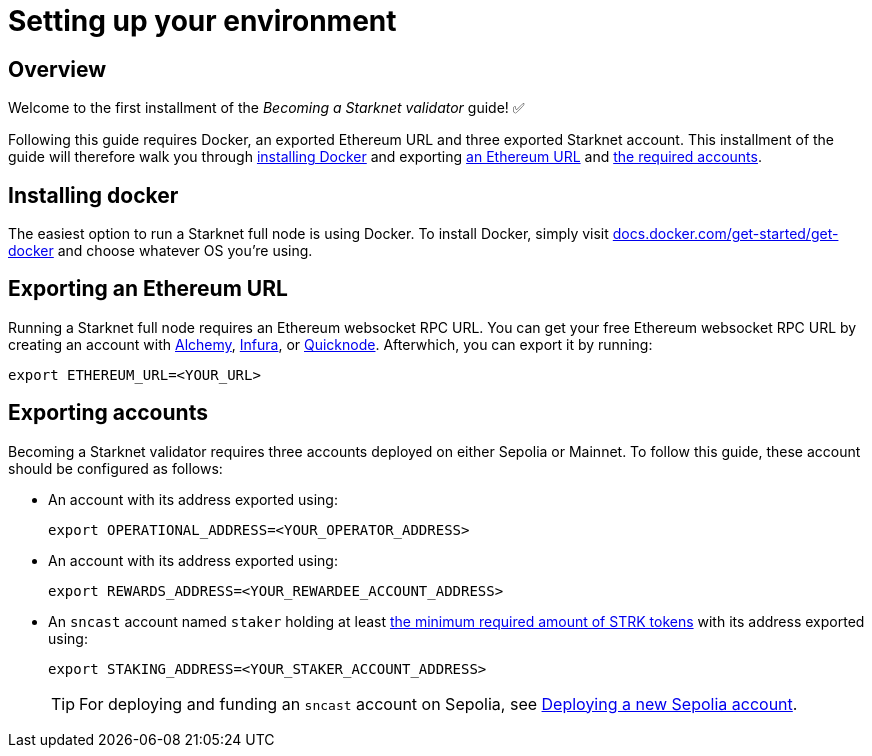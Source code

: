 = Setting up your environment

== Overview

Welcome to the first installment of the _Becoming a Starknet validator_ guide! ✅

Following this guide requires Docker, an exported Ethereum URL and three exported Starknet account. This installment of the guide will therefore walk you through xref:installing_docker[installing Docker] and exporting xref:exporting_an_ethereum URL[an Ethereum URL] and xref:exporting_accounts[the required accounts].

== Installing docker

The easiest option to run a Starknet full node is using Docker. To install Docker, simply visit https://docs.docker.com/get-started/get-docker/[docs.docker.com/get-started/get-docker^] and choose whatever OS you're using.

== Exporting an Ethereum URL

Running a Starknet full node requires an Ethereum websocket RPC URL. You can get your free Ethereum websocket RPC URL by creating an account with https://www.alchemy.com/[Alchemy^], https://www.infura.io/[Infura^], or https://www.quicknode.com/[Quicknode^]. Afterwhich, you can export it by running:

[source,terminal]
----
export ETHEREUM_URL=<YOUR_URL>
----

== Exporting accounts

Becoming a Starknet validator requires three accounts deployed on either Sepolia or Mainnet. To follow this guide, these account should be configured as follows:

* An account with its address exported using:
+
[source,terminal]
----
export OPERATIONAL_ADDRESS=<YOUR_OPERATOR_ADDRESS>
----

* An account with its address exported using:
+
[source,terminal]
----
export REWARDS_ADDRESS=<YOUR_REWARDEE_ACCOUNT_ADDRESS>
----

* An `sncast` account named `staker` holding at least xref:architecture-and-concepts:staking.adoc#protocol[the minimum required amount of STRK tokens] with its address exported using:
+
[source,terminal]
----
export STAKING_ADDRESS=<YOUR_STAKER_ACCOUNT_ADDRESS>
----
+
[TIP]
====
For deploying and funding an `sncast` account on Sepolia, see xref:quick-start:sepolia.adoc#deploying_a_new_sepolia_account[Deploying a new Sepolia account].
====





